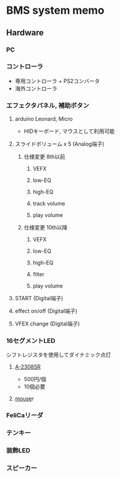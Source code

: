 * BMS system memo
** Hardware
*** PC
*** コントローラ
- 専用コントローラ + PS2コンバータ
- 海外コントローラ
*** エフェクタパネル, 補助ボタン
**** arduino Leonard, Micro
- HIDキーボード, マウスとして利用可能
**** スライドボリューム x 5 (Analog端子)
***** 仕様変更 8th以前
****** VEFX
****** low-EQ
****** high-EQ
****** track volume
****** play volume
***** 仕様変更 10th以降
****** VEFX
****** low-EQ
****** high-EQ
****** filter
****** play volume
**** START (Digital端子)
**** effect on/off (Digital端子)
**** VFEX change (Digital端子)
*** 16セグメントLED
シフトレジスタを使用してダイナミック点灯
**** [[http://akizukidenshi.com/catalog/g/gI-04440/][A-2308SR]]
- 500円/個
- 10個必要
**** [[http://www.mouser.jp/ProductDetail/Kingbright/PSC12-11SRWA/?qs=%2fha2pyFadug%252bm2qqNB2AAfl2StaDx8a0uWlvvhDSYIHZ1Y%252bc%2fNqAdA%3d%3d][mouse]]r
*** FeliCaリーダ
*** テンキー
*** 装飾LED
*** スピーカー
